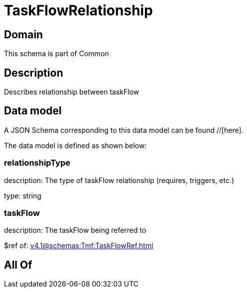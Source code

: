 = TaskFlowRelationship

[#domain]
== Domain

This schema is part of Common

[#description]
== Description
Describes relationship between taskFlow


[#data_model]
== Data model

A JSON Schema corresponding to this data model can be found //[here].

The data model is defined as shown below:


=== relationshipType
description: The type of taskFlow relationship (requires, triggers, etc.)

type: string


=== taskFlow
description: The taskFlow being referred to

$ref of: xref:v4.1@schemas:Tmf:TaskFlowRef.adoc[]


[#all_of]
== All Of

